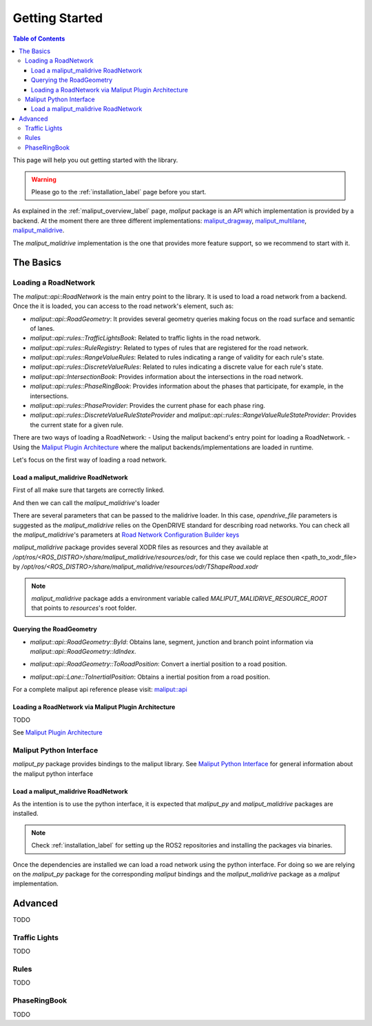 .. _getting_started_label:

***************
Getting Started
***************

.. contents:: Table of Contents
    :depth: 5


This page will help you out getting started with the library.


.. warning::
  Please go to the :ref:`installation_label` page before you start.


As explained in the :ref:`maliput_overview_label` page, `maliput` package is an API which implementation is provided by a backend. At the moment there are three different implementations:
`maliput_dragway <https://github.com/maliput/maliput_dragway>`_, `maliput_multilane <https://github.com/maliput/maliput_multilane>`_, `maliput_malidrive <https://github.com/maliput/maliput_malidrive>`_.

The `maliput_malidrive` implementation is the one that provides more feature support, so we recommend to start with it.


The Basics
==========

Loading a RoadNetwork
---------------------

The `maliput::api::RoadNetwork` is the main entry point to the library. It is used to load a road network from a backend.
Once the it is loaded, you can access to the road network's element, such as:

* `maliput::api::RoadGeometry`: It provides several geometry queries making focus on the road surface and semantic of lanes.
* `maliput::api::rules::TrafficLightsBook`: Related to traffic lights in the road network.
* `maliput::api::rules::RuleRegistry`: Related to types of rules that are registered for the road network.
* `maliput::api::rules::RangeValueRules`: Related to rules indicating a range of validity for each rule's state.
* `maliput::api::rules::DiscreteValueRules`: Related to rules indicating a discrete value for each rule's state.
* `maliput::api::IntersectionBook`: Provides information about the intersections in the road network.
* `maliput::api::rules::PhaseRingBook`: Provides information about the phases that participate, for example, in the intersections.
* `maliput::api::rules::PhaseProvider`: Provides the current phase for each phase ring.
* `maliput::api::rules::DiscreteValueRuleStateProvider` and `maliput::api::rules::RangeValueRuleStateProvider`: Provides the current state for a given rule.


There are two ways of loading a RoadNetwork:
- Using the maliput backend's entry point for loading a RoadNetwork.
- Using the `Maliput Plugin Architecture <html/deps/maliput/html/maliput_plugin_architecture.html>`_ where the maliput backends/implementations are loaded in runtime.

Let's focus on the first way of loading a road network.

Load a maliput_malidrive RoadNetwork
^^^^^^^^^^^^^^^^^^^^^^^^^^^^^^^^^^^^

First of all make sure that targets are correctly linked.

.. code-block:: cmake
  :linenos:

  find_package(maliput)
  find_package(maliput_malidrive)
  # ...
  # ...
  target_link_libraries(<your_target>
    maliput::api
    maliput_malidrive::loader
  )


And then we can call the `maliput_malidrive`'s loader


.. code-block:: cpp
  :linenos:

  std::map<std::string, std::string> road_network_configuration;
  road_network_configuration.emplace("opendrive_file", "<path_to_xodr_file>");
  auto road_network = malidrive::loader::Load<malidrive::builder::RoadNetworkBuilder>(road_network_configuration);

There are several parameters that can be passed to the malidrive loader. In this case, `opendrive_file` parameters is suggested as the `maliput_malidrive` relies on the OpenDRIVE standard for describing road networks. You can check all the `maliput_malidrive`'s parameters at 
`Road Network Configuration Builder keys <html/deps/maliput_malidrive/html/group__road__network__configuration__builder__keys.html>`_

`maliput_malidrive` package provides several XODR files as resources and they available at `/opt/ros/<ROS_DISTRO>/share/maliput_malidrive/resources/odr`, for this case we could replace then
<path_to_xodr_file> by  `/opt/ros/<ROS_DISTRO>/share/maliput_malidrive/resources/odr/TShapeRoad.xodr`

.. note::

  `maliput_malidrive` package adds a environment variable called `MALIPUT_MALIDRIVE_RESOURCE_ROOT` that points to `resources`'s root folder.


Querying the RoadGeometry
^^^^^^^^^^^^^^^^^^^^^^^^^

* `maliput::api::RoadGeometry::ById`: Obtains lane, segment, junction and branch point information via `maliput::api::RoadGeometry::IdIndex`.

.. code-block:: cpp
  :linenos:

  const maliput::api::RoadGeometry* road_geometry = road_network->road_geometry();
  const maliput::api::Lane* lane = road_geometry->ById.GetLane(maliput::api::LaneId{"1_0_1"});

* `maliput::api::RoadGeometry::ToRoadPosition`: Convert a inertial position to a road position.

.. code-block:: cpp
  :linenos:

  const maliput::api::RoadGeometry* road_geometry = road_network->road_geometry();
  maliput::api::RoadPositionResult road_position_result = road_geometry->ToRoadPosition(maliput::api::InertialPosition{10.0, 0.0, 0.0});;
  const maliput::api::Lane* lane = road_poisition_result.road_position.lane;

* `maliput::api::Lane::ToInertialPosition`: Obtains a inertial position from a road position.

.. code-block:: cpp
  :linenos:

  const maliput::api::RoadGeometry* road_geometry = road_network->road_geometry();
  maliput::api::InertialPosition inertial_position = lane->ToInertialPosition(maliput::api::LanePosition{0.0, 0.0, 0.0});


For a complete maliput api reference please visit: `maliput::api <html/deps/maliput/html/namespacemaliput_1_1api.html>`_



Loading a RoadNetwork via Maliput Plugin Architecture
^^^^^^^^^^^^^^^^^^^^^^^^^^^^^^^^^^^^^^^^^^^^^^^^^^^^^

TODO

See `Maliput Plugin Architecture <html/deps/maliput/html/maliput_plugin_architecture.html>`_


Maliput Python Interface
------------------------

`maliput_py` package provides bindings to the maliput library. See `Maliput Python Interface <html/deps/maliput_py/html/maliput_python_interface.html>`_ for general information about the maliput python interface

Load a maliput_malidrive RoadNetwork
^^^^^^^^^^^^^^^^^^^^^^^^^^^^^^^^^^^^

As the intention is to use the python interface, it is expected that `maliput_py` and `maliput_malidrive` packages are installed.

.. note::

  Check :ref:`installation_label` for setting up the ROS2 repositories and installing the packages via binaries.

Once the dependencies are installed we can load a road network using the python interface. For doing so
we are relying on the `maliput_py` package for the corresponding `maliput` bindings and the `maliput_malidrive` package as a `maliput` implementation.


.. code-block:: python
  :linenos:

  import maliput.api
  import maliput.plugin

  import os

  configuration = {"opendrive_file" : os.getenv("MALIPUT_MALIDRIVE_RESOURCE_ROOT") + "/resources/odr/TShapeRoad.xodr"}
  road_network = maliput.plugin.create_road_network_from_plugin("maliput_malidrive", configuration)
  num_junctions = road_network.road_geometry().num_junctions()


Advanced
========

TODO

Traffic Lights
--------------

TODO

Rules
-----

TODO

PhaseRingBook
-------------

TODO






